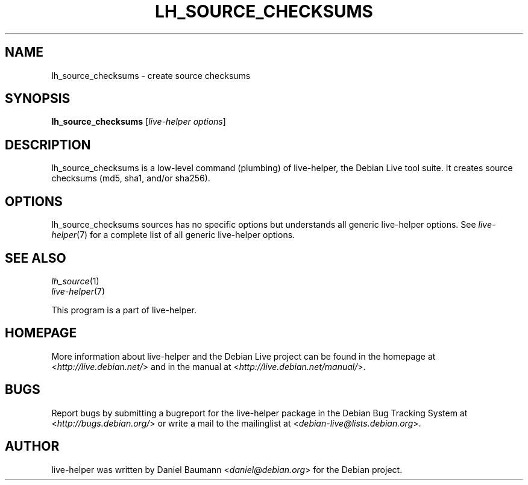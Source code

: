 .TH LH_SOURCE_CHECKSUMS 1 "2009\-06\-14" "1.0.5" "live\-helper"

.SH NAME
lh_source_checksums \- create source checksums

.SH SYNOPSIS
\fBlh_source_checksums\fR [\fIlive\-helper options\fR]

.SH DESCRIPTION
lh_source_checksums is a low\-level command (plumbing) of live\-helper, the Debian Live tool suite. It creates source checksums (md5, sha1, and/or sha256).

.SH OPTIONS
lh_source_checksums sources has no specific options but understands all generic live\-helper options. See \fIlive\-helper\fR(7) for a complete list of all generic live\-helper options.

.SH SEE ALSO
\fIlh_source\fR(1)
.br
\fIlive\-helper\fR(7)
.PP
This program is a part of live\-helper.

.SH HOMEPAGE
More information about live\-helper and the Debian Live project can be found in the homepage at <\fIhttp://live.debian.net/\fR> and in the manual at <\fIhttp://live.debian.net/manual/\fR>.

.SH BUGS
Report bugs by submitting a bugreport for the live\-helper package in the Debian Bug Tracking System at <\fIhttp://bugs.debian.org/\fR> or write a mail to the mailinglist at <\fIdebian-live@lists.debian.org\fR>.

.SH AUTHOR
live\-helper was written by Daniel Baumann <\fIdaniel@debian.org\fR> for the Debian project.
